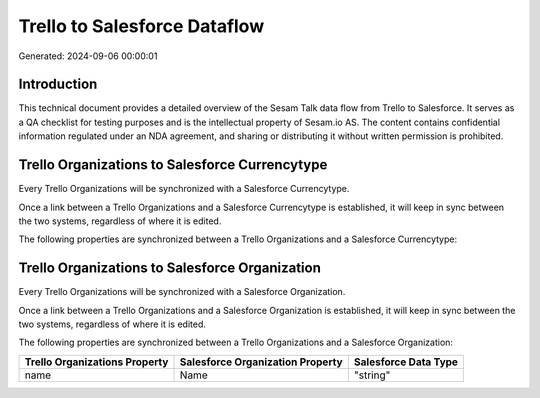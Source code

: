 =============================
Trello to Salesforce Dataflow
=============================

Generated: 2024-09-06 00:00:01

Introduction
------------

This technical document provides a detailed overview of the Sesam Talk data flow from Trello to Salesforce. It serves as a QA checklist for testing purposes and is the intellectual property of Sesam.io AS. The content contains confidential information regulated under an NDA agreement, and sharing or distributing it without written permission is prohibited.

Trello Organizations to Salesforce Currencytype
-----------------------------------------------
Every Trello Organizations will be synchronized with a Salesforce Currencytype.

Once a link between a Trello Organizations and a Salesforce Currencytype is established, it will keep in sync between the two systems, regardless of where it is edited.

The following properties are synchronized between a Trello Organizations and a Salesforce Currencytype:

.. list-table::
   :header-rows: 1

   * - Trello Organizations Property
     - Salesforce Currencytype Property
     - Salesforce Data Type


Trello Organizations to Salesforce Organization
-----------------------------------------------
Every Trello Organizations will be synchronized with a Salesforce Organization.

Once a link between a Trello Organizations and a Salesforce Organization is established, it will keep in sync between the two systems, regardless of where it is edited.

The following properties are synchronized between a Trello Organizations and a Salesforce Organization:

.. list-table::
   :header-rows: 1

   * - Trello Organizations Property
     - Salesforce Organization Property
     - Salesforce Data Type
   * - name
     - Name	
     - "string"

